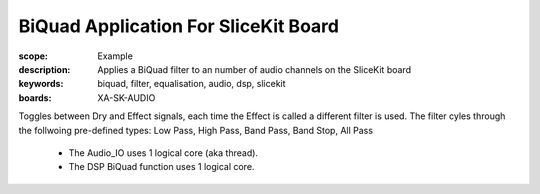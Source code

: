 BiQuad Application For SliceKit Board
=====================================

:scope: Example
:description: Applies a BiQuad filter to an number of audio channels on the SliceKit board
:keywords: biquad, filter, equalisation, audio, dsp, slicekit
:boards: XA-SK-AUDIO

Toggles between Dry and Effect signals, each time the Effect is called a different filter is used.
The filter cyles through the follwoing pre-defined types: Low Pass, High Pass, Band Pass, Band Stop, All Pass

   * The Audio_IO uses 1 logical core (aka thread).
   * The DSP BiQuad function uses 1 logical core.
